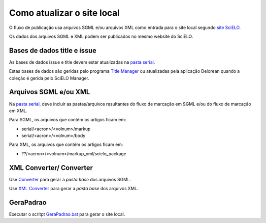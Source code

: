 
Como atualizar o site local
===========================

O fluxo de publicação usa arquivos SGML e/ou arquivos XML como entrada para o site local segundo `site SciELO <http://docs.scielo.org/projects/scielo-site-windows/en/latest/>`_.

Os dados dos arquivos SGML e XML podem ser publicados no mesmo website do SciELO.


Bases de dados title e issue
----------------------------

As bases de dados issue e title devem estar atualizadas na `pasta serial <concepts.html#data-folder>`_.

Estas bases de dados são geridas pelo programa `Title Manager <titlemanager.html>`_ ou atualizadas pela aplicação Delorean quando a coleção é gerida pelo SciELO Manager.


Arquivos SGML e/ou XML
----------------------

Na `pasta serial <concepts.html#data-folder>`_, deve incluir as pastas/arquivos resultantes do fluxo de marcação em SGML e/ou do fluxo de marcação em XML.

Para SGML, os arquivos que contém os artigos ficam em:

* serial/<acron>/<volnum>/markup 
* serial/<acron>/<volnum>/body

Para XML, os arquivos que contém os artigos ficam em:

* ??/<acron>/<volnum>/markup_xml/scielo_package
 


XML Converter/ Converter
------------------------

Use `Converter <converter.html>`_ para gerar a *pasta base* dos arquivos SGML.

Use `XML Converter <xml_converter.html>`_ para gerar a *pasta base* dos arquivos XML.


GeraPadrao
----------

Executar o scritpt `GeraPadrao.bat <http://docs.scielo.org/projects/scielo-site-windows/en/latest/howtogerapadrao.html#gerapadrao-bat>`_ para gerar o site local.

